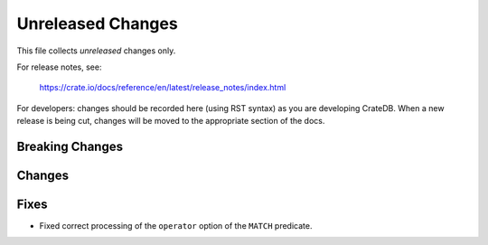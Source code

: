 ==================
Unreleased Changes
==================

This file collects *unreleased* changes only.

For release notes, see:

  https://crate.io/docs/reference/en/latest/release_notes/index.html

For developers: changes should be recorded here (using RST syntax) as you are
developing CrateDB. When a new release is being cut, changes will be moved to
the appropriate section of the docs.

Breaking Changes
================

Changes
=======

Fixes
=====

- Fixed correct processing of the ``operator`` option of the ``MATCH``
  predicate.
